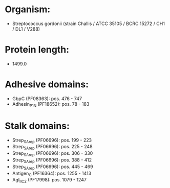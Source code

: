 * Organism:
- Streptococcus gordonii (strain Challis / ATCC 35105 / BCRC 15272 / CH1 / DL1 / V288)
* Protein length:
- 1499.0
* Adhesive domains:
- GbpC (PF08363): pos. 476 - 747
- Adhesin_P1_N (PF18652): pos. 78 - 183
* Stalk domains:
- Strep_SA_rep (PF06696): pos. 199 - 223
- Strep_SA_rep (PF06696): pos. 225 - 248
- Strep_SA_rep (PF06696): pos. 306 - 330
- Strep_SA_rep (PF06696): pos. 388 - 412
- Strep_SA_rep (PF06696): pos. 445 - 469
- Antigen_C (PF16364): pos. 1255 - 1413
- AgI_II_C2 (PF17998): pos. 1079 - 1247

